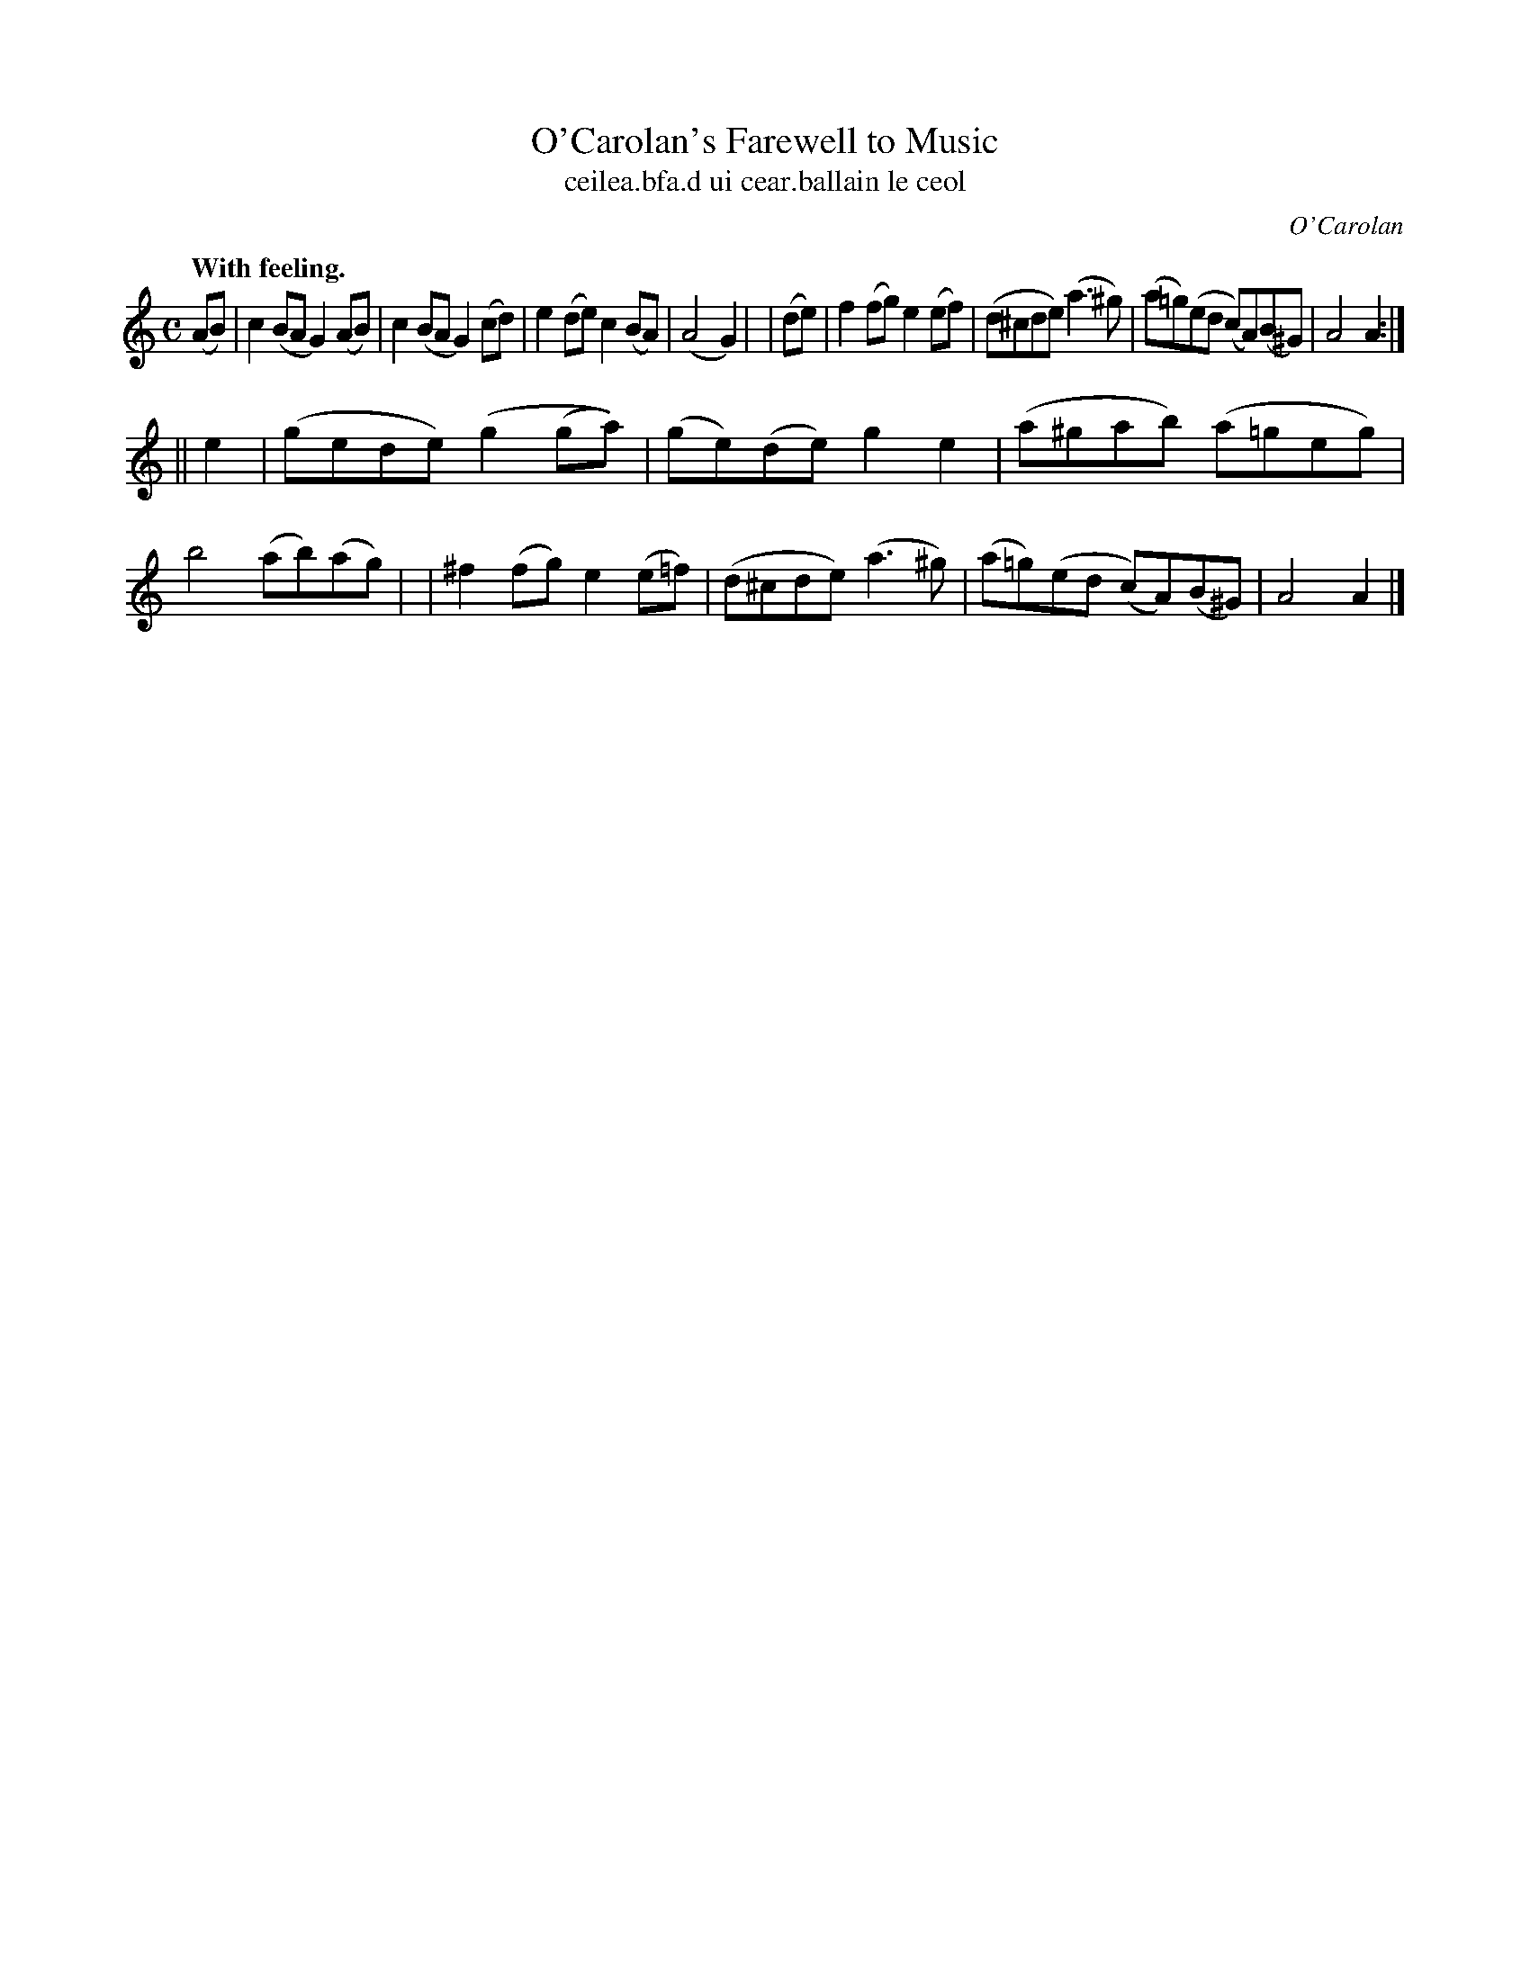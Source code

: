 X: 800
T: O'Carolan's Farewell to Music
T: ceilea\.bfa\.d ui cear\.ballain le ceol
R: air
%S: s:2 b:21(8+8)
C: O'Carolan
B: O'Neill's 1850 #700
Z: 1997 by John Chambers <jc@trillian.mit.edu>
Q: "With feeling."
M: C
L: 1/8
K: Am
  (AB) | c2(BA G2)(AB) | c2(BA G2)(cd) | e2(de) c2(BA) | (A4G2) |\
| (de) | f2(fg) e2(ef) | (d^cde) (a3^g) | (a=g)(ed (c)A)(B^G) | A4 A2 :|
|| e2  | (gede) (g2(ga)) | (ge)(de) g2e2 | (a^gab) (a=geg) | b4 (ab)(ag) |\
| ^f2(fg) e2(e=f) | (d^cde) (a3^g) | (a=g)(ed (c)A)(B^G) | A4 A2 |]
